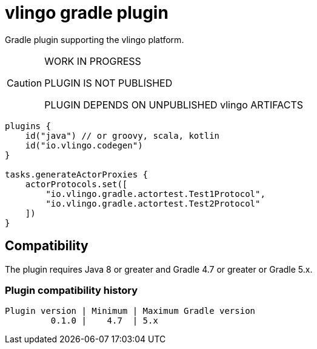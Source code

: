 = vlingo gradle plugin

Gradle plugin supporting the vlingo platform.

[CAUTION]
====
WORK IN PROGRESS

PLUGIN IS NOT PUBLISHED

PLUGIN DEPENDS ON UNPUBLISHED vlingo ARTIFACTS
====

```kotlin
plugins {
    id("java") // or groovy, scala, kotlin
    id("io.vlingo.codegen")
}

tasks.generateActorProxies {
    actorProtocols.set([
        "io.vlingo.gradle.actortest.Test1Protocol",
        "io.vlingo.gradle.actortest.Test2Protocol"
    ])
}
```

== Compatibility

The plugin requires Java 8 or greater and Gradle 4.7 or greater or Gradle 5.x.

=== Plugin compatibility history

    Plugin version | Minimum | Maximum Gradle version
             0.1.0 |    4.7  | 5.x
